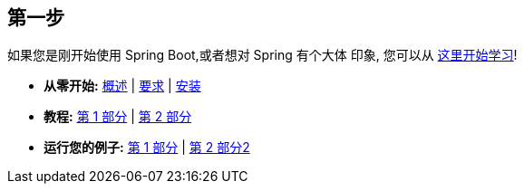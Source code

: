 [[documentation.first-steps]]
== 第一步
如果您是刚开始使用 Spring Boot,或者想对 Spring 有个大体 印象, 您可以从 <<getting-started#getting-started, 这里开始学习>>!

* *从零开始:* <<getting-started#getting-started.introducing-spring-boot, 概述>> | <<getting-started#getting-started.system-requirements, 要求>> | <<getting-started#getting-started.installing, 安装>>
* *教程:* <<getting-started#getting-started.first-application, 第 1 部分>> | <<getting-started#getting-started.first-application.code, 第 2 部分>>
* *运行您的例子:* <<getting-started#getting-started.first-application.run, 第 1 部分>> | <<getting-started#getting-started.first-application.executable-jar, 第 2 部分2>>
